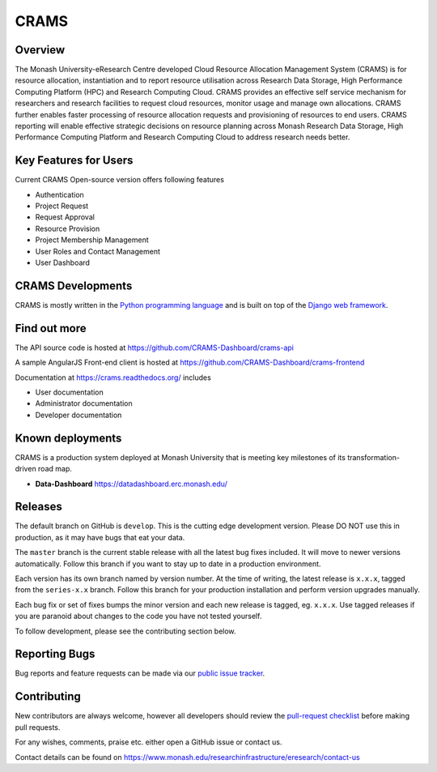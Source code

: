 CRAMS
======

Overview
---------
The Monash University-eResearch Centre developed Cloud Resource Allocation Management System (CRAMS) is for resource allocation, instantiation and to report resource utilisation across Research Data Storage,  High Performance Computing Platform (HPC) and Research Computing Cloud. CRAMS provides an effective self service mechanism for researchers and research facilities  to request cloud resources, monitor usage and manage own allocations.  CRAMS further enables faster processing of resource allocation requests and provisioning of resources to end users. CRAMS reporting will enable effective strategic decisions on resource planning across Monash Research Data Storage, High Performance Computing Platform and Research Computing Cloud to address research needs better.    


Key Features for Users 
----------------------
Current CRAMS Open-source version offers following features

- Authentication
- Project Request
- Request Approval
- Resource Provision
- Project Membership Management
- User Roles and Contact Management
- User Dashboard


CRAMS Developments
-----------------------
CRAMS is mostly written in the `Python programming language <https://www.python.org/>`_ and is built on top of the `Django web framework <https://www.djangoproject.com/>`_.


Find out more
-------------

The API source code is hosted at https://github.com/CRAMS-Dashboard/crams-api

A sample AngularJS Front-end client is hosted at https://github.com/CRAMS-Dashboard/crams-frontend

Documentation at https://crams.readthedocs.org/ includes

- User documentation
- Administrator documentation
- Developer documentation



Known deployments
-----------------
CRAMS is a production system deployed at Monash University that is meeting key milestones of its transformation-driven road map. 


- **Data-Dashboard** https://datadashboard.erc.monash.edu/


Releases
--------

The default branch on GitHub is ``develop``. This is the cutting edge
development version. Please DO NOT use this in production, as it may have bugs
that eat your data.

The ``master`` branch is the current stable release with all the latest bug fixes
included. It will move to newer versions automatically. Follow this branch
if you want to stay up to date in a production environment.

Each version has its own branch named by version number. At the time of
writing, the latest release is ``x.x.x``, tagged from the ``series-x.x``
branch. Follow this branch for your production installation and
perform version upgrades manually.

Each bug fix or set of fixes bumps the minor version and each new release is
tagged, eg. ``x.x.x``. Use tagged releases if you are paranoid about changes to
the code you have not tested yourself.

To follow development, please see the contributing section below.


Reporting Bugs
--------------

Bug reports and feature requests can be made via our `public issue tracker`_.

.. _`public issue tracker`: https://github.com/CRAMS-Dashboard/CRAMS/issues


Contributing
------------

New contributors are always welcome, however all developers should review the
`pull-request checklist`_ before making pull requests.

For any wishes, comments, praise etc. either open a GitHub issue or contact us.

Contact details can be found on https://www.monash.edu/researchinfrastructure/eresearch/contact-us

.. _`pull-request checklist`: https://github.com/crams-test/crams-test/blob/main/Contributing.rst

